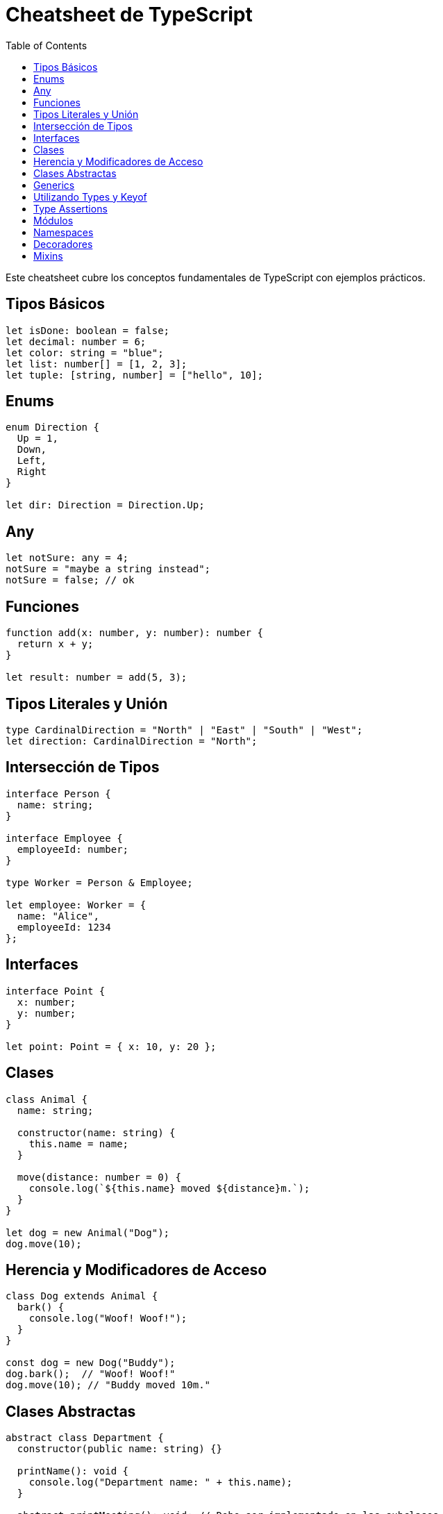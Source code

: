 :source-highlighter: highlight.js
= Cheatsheet de TypeScript
:icons: font
:toc: left
:toclevels: 2

Este cheatsheet cubre los conceptos fundamentales de TypeScript con ejemplos prácticos.

== Tipos Básicos

[source, typescript]
----
let isDone: boolean = false;
let decimal: number = 6;
let color: string = "blue";
let list: number[] = [1, 2, 3];
let tuple: [string, number] = ["hello", 10];
----

== Enums

[source, typescript]
----
enum Direction {
  Up = 1,
  Down,
  Left,
  Right
}

let dir: Direction = Direction.Up;
----

== Any

[source, typescript]
----
let notSure: any = 4;
notSure = "maybe a string instead";
notSure = false; // ok
----

== Funciones

[source, typescript]
----
function add(x: number, y: number): number {
  return x + y;
}

let result: number = add(5, 3);
----

== Tipos Literales y Unión

[source, typescript]
----
type CardinalDirection = "North" | "East" | "South" | "West";
let direction: CardinalDirection = "North";
----

== Intersección de Tipos

[source, typescript]
----
interface Person {
  name: string;
}

interface Employee {
  employeeId: number;
}

type Worker = Person & Employee;

let employee: Worker = {
  name: "Alice",
  employeeId: 1234
};
----

== Interfaces

[source, typescript]
----
interface Point {
  x: number;
  y: number;
}

let point: Point = { x: 10, y: 20 };
----

== Clases

[source, typescript]
----
class Animal {
  name: string;

  constructor(name: string) {
    this.name = name;
  }

  move(distance: number = 0) {
    console.log(`${this.name} moved ${distance}m.`);
  }
}

let dog = new Animal("Dog");
dog.move(10);
----

== Herencia y Modificadores de Acceso

[source, typescript]
----
class Dog extends Animal {
  bark() {
    console.log("Woof! Woof!");
  }
}

const dog = new Dog("Buddy");
dog.bark();  // "Woof! Woof!"
dog.move(10); // "Buddy moved 10m."
----

== Clases Abstractas

[source, typescript]
----
abstract class Department {
  constructor(public name: string) {}

  printName(): void {
    console.log("Department name: " + this.name);
  }

  abstract printMeeting(): void; // Debe ser implementado en las subclases
}

class AccountingDepartment extends Department {
  constructor() {
    super("Accounting");
  }

  printMeeting(): void {
    console.log("The Accounting Department meets each Monday at 10am.");
  }
}

let department: Department;
department = new AccountingDepartment();
department.printMeeting();
----

== Generics

[source, typescript]
----
function identity<T>(arg: T): T {
  return arg;
}

let output = identity<string>("Hello"); // Tipo explícito
let output2 = identity(42); // Tipo inferido
----

== Utilizando Types y Keyof

[source, typescript]
----
type Point = { x: number; y: number };
type P = keyof Point; // "x" | "y"

function getProperty<T, K extends keyof T>(obj: T, key: K) {
  return obj[key];
}

let point = { x: 10, y: 20 };
let xValue = getProperty(point, "x");
----

== Type Assertions

[source, typescript]
----
let someValue: any = "this is a string";
let strLength: number = (someValue as string).length;
----

== Módulos

[source, typescript]
----
export function greet(name: string): string {
  return "Hello, " + name;
}

// En otro archivo
import { greet } from './path-to-module';
console.log(greet("World"));
----

== Namespaces

[source, typescript]
----
namespace Geometry {
  export class Square {
    constructor(public sideLength: number) {}
    area() {
      return this.sideLength ** 2;
    }
  }
}

let square = new Geometry.Square(5);
console.log(square.area());
----

== Decoradores

[source, typescript]
----
function log(target: any, key: string, descriptor: PropertyDescriptor) {
  const original = descriptor.value;
  descriptor.value = function (...args: any[]) {
    console.log(`Calling ${key} with ${args}`);
    return original.apply(this, args);
  };
  return descriptor;
}

class Person {
  @log
  greet(message: string) {
    return `Hello, ${message}`;
  }
}

const person = new Person();
person.greet("world"); // "Calling greet with world"
----

== Mixins

[source, typescript]
----
type Constructor<T = {}> = new (...args: any[]) => T;

function Timestamped<TBase extends Constructor>(Base: TBase) {
  return class extends Base {
    timestamp = new Date();
  };
}

function Activatable<TBase extends Constructor>(Base: TBase) {
  return class extends Base {
    isActive = false;
    
    activate() {
      this.isActive = true;
    }

    deactivate() {
      this.isActive = false;
    }
  };
}

class User {
  name: string;
  constructor(name: string) {
    this.name = name;
  }
}

const TimestampedUser = Timestamped(User);
const ActiveUser = Activatable(TimestampedUser);

let user = new ActiveUser("Alice");
user.activate();
console.log(user.isActive); // true
console.log(user.timestamp); // fecha actual
----